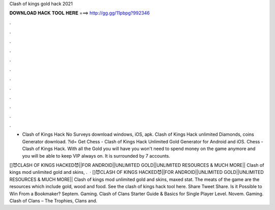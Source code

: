 Clash of kings gold hack 2021



𝐃𝐎𝐖𝐍𝐋𝐎𝐀𝐃 𝐇𝐀𝐂𝐊 𝐓𝐎𝐎𝐋 𝐇𝐄𝐑𝐄 ===> http://gg.gg/11pbpg?992346



.



.



.



.



.



.



.



.



.



.



.



.

- Clash of Kings Hack No Surveys download windows, iOS, apk. Clash of Kings Hack unlimited Diamonds, coins Generator download. ?id= Get Chess - Clash of Kings Hack Unlimited Gold Generator for Android and iOS. Chess - Clash of Kings Hack. With all the Gold you will have you won't need to spend money on the game anymore and you will be able to keep VIP always on. It is surrounded by 7 accounts.

[]😈CLASH OF KINGS HACKED😈||FOR ANDROID||UNLIMITED GOLD||UNLIMITED RESOURCES & MUCH MORE|| Clash of kings mod unlimited gold and skins, .  · []😈CLASH OF KINGS HACKED😈||FOR ANDROID||UNLIMITED GOLD||UNLIMITED RESOURCES & MUCH MORE|| Clash of kings mod unlimited gold and skins, maxed stat. The meats of the game are the resources which include gold, wood and food. See the clash of kings hack tool here. Share Tweet Share. Is it Possible to Win From a Bookmaker? Septem. Gaming. Clash of Clans Starter Guide & Basics for Single Player Level. Novem. Gaming. Clash of Clans – The Trophies, Clans and.
